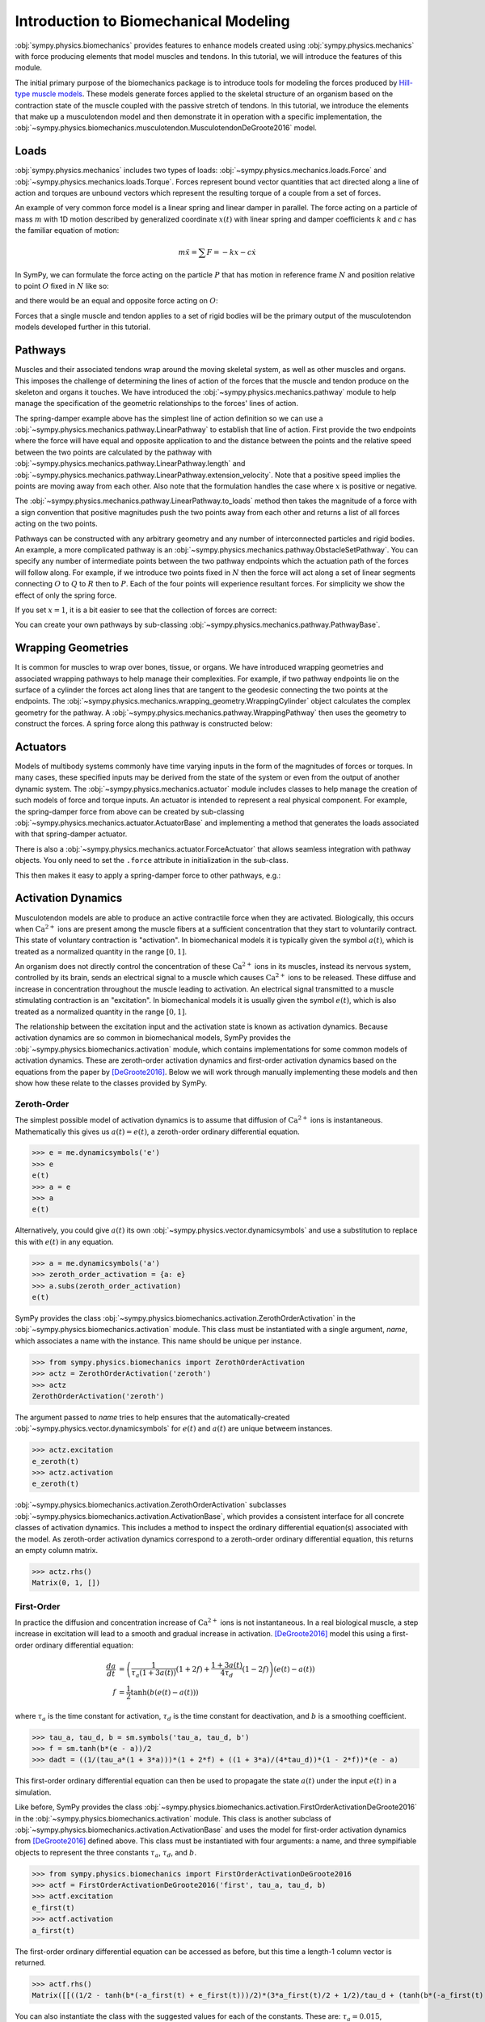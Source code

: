 .. _biomechanics-tutorial:

======================================
Introduction to Biomechanical Modeling
======================================

:obj:`sympy.physics.biomechanics` provides features to enhance models created
using :obj:`sympy.physics.mechanics` with force producing elements that model
muscles and tendons. In this tutorial, we will introduce the features of this
module.

The initial primary purpose of the biomechanics package is to introduce tools
for modeling the forces produced by `Hill-type muscle models`_. These models
generate forces applied to the skeletal structure of an organism based on the
contraction state of the muscle coupled with the passive stretch of tendons. In
this tutorial, we introduce the elements that make up a musculotendon model and
then demonstrate it in operation with a specific implementation, the
:obj:`~sympy.physics.biomechanics.musculotendon.MusculotendonDeGroote2016` model.

.. _Hill-type muscle models: https://en.wikipedia.org/wiki/Hill%27s_muscle_model

Loads
=====

:obj:`sympy.physics.mechanics` includes two types of loads:
:obj:`~sympy.physics.mechanics.loads.Force` and
:obj:`~sympy.physics.mechanics.loads.Torque`. Forces represent bound vector
quantities that act directed along a line of action and torques are unbound
vectors which represent the resulting torque of a couple from a set of forces.

An example of very common force model is a linear spring and linear damper in
parallel. The force acting on a particle of mass :math:`m` with 1D motion
described by generalized coordinate :math:`x(t)`  with linear spring and damper
coefficients :math:`k` and :math:`c` has the familiar equation of motion:

.. math::

   m \ddot{x} = \sum F = -kx - c\dot{x}

In SymPy, we can formulate the force acting on the particle :math:`P` that has
motion in reference frame :math:`N` and position relative to point :math:`O`
fixed in :math:`N` like so:

.. plot::
   :format: doctest
   :include-source: True
   :context: reset
   :nofigs:

   >>> import sympy as sm
   >>> import sympy.physics.mechanics as me

   >>> k, c = sm.symbols('k, c', real=True, nonnegative=True)
   >>> x = me.dynamicsymbols('x', real=True)

   >>> N = me.ReferenceFrame('N')
   >>> O, P = me.Point('O'), me.Point('P')

   >>> P.set_pos(O, x*N.x)
   >>> P.set_vel(N, x.diff()*N.x)

   >>> force_on_P = me.Force(P, -k*P.pos_from(O) - c*P.vel(N))
   >>> force_on_P
   (P, (-c*Derivative(x(t), t) - k*x(t))*N.x)

and there would be an equal and opposite force acting on :math:`O`:

.. plot::
   :format: doctest
   :include-source: True
   :context:
   :nofigs:

   >>> force_on_O = me.Force(O, k*P.pos_from(O) + c*P.vel(N))
   >>> force_on_O
   (O, (c*Derivative(x(t), t) + k*x(t))*N.x)

Forces that a single muscle and tendon applies to a set of rigid bodies will
be the primary output of the musculotendon models developed further in this
tutorial.

Pathways
========

Muscles and their associated tendons wrap around the moving skeletal system, as
well as other muscles and organs. This imposes the challenge of determining the
lines of action of the forces that the muscle and tendon produce on the
skeleton and organs it touches. We have introduced the
:obj:`~sympy.physics.mechanics.pathway` module to help manage the specification
of the geometric relationships to the forces' lines of action.

The spring-damper example above has the simplest line of action definition so
we can use a :obj:`~sympy.physics.mechanics.pathway.LinearPathway` to establish
that line of action. First provide the two endpoints where the force will have
equal and opposite application to and the distance between the points and the
relative speed between the two points are calculated by the pathway with
:obj:`~sympy.physics.mechanics.pathway.LinearPathway.length` and
:obj:`~sympy.physics.mechanics.pathway.LinearPathway.extension_velocity`. Note
that a positive speed implies the points are moving away from each other. Also
note that the formulation handles the case where :math:`x` is positive or
negative.

.. plot::
   :format: doctest
   :include-source: True
   :context:
   :nofigs:

   >>> lpathway = me.LinearPathway(O, P)
   >>> lpathway
   LinearPathway(O, P)
   >>> lpathway.length
   Abs(x(t))
   >>> lpathway.extension_velocity
   sign(x(t))*Derivative(x(t), t)

The :obj:`~sympy.physics.mechanics.pathway.LinearPathway.to_loads` method then
takes the magnitude of a force with a sign convention that positive magnitudes
push the two points away from each other and returns a list of all forces
acting on the two points.

.. plot::
   :format: doctest
   :include-source: True
   :context:
   :nofigs:

   >>> import pprint
   >>> pprint.pprint(lpathway.to_loads(-k*x - k*x.diff()))
   [Force(point=O, force=(k*x(t) + k*Derivative(x(t), t))*x(t)/Abs(x(t))*N.x),
    Force(point=P, force=(-k*x(t) - k*Derivative(x(t), t))*x(t)/Abs(x(t))*N.x)]

Pathways can be constructed with any arbitrary geometry and any number of
interconnected particles and rigid bodies. An example, a more complicated
pathway is an :obj:`~sympy.physics.mechanics.pathway.ObstacleSetPathway`. You
can specify any number of intermediate points between the two pathway endpoints
which the actuation path of the forces will follow along. For example, if we
introduce two points fixed in :math:`N` then the force will act along a set of
linear segments connecting :math:`O` to :math:`Q` to :math:`R` then to
:math:`P`. Each of the four points will experience resultant forces. For
simplicity we show the effect of only the spring force.

.. plot::
   :format: doctest
   :include-source: True
   :context:
   :nofigs:

   >>> Q, R = me.Point('Q'), me.Point('R')
   >>> Q.set_pos(O, 1*N.y)
   >>> R.set_pos(O, 1*N.x + 1*N.y)
   >>> opathway = me.ObstacleSetPathway(O, Q, R, P)
   >>> opathway.length
   sqrt((x(t) - 1)**2 + 1) + 2
   >>> opathway.extension_velocity
   (x(t) - 1)*Derivative(x(t), t)/sqrt((x(t) - 1)**2 + 1)
   >>> pprint.pprint(opathway.to_loads(-k*opathway.length))
   [Force(point=O, force=k*(sqrt((x(t) - 1)**2 + 1) + 2)*N.y),
    Force(point=Q, force=- k*(sqrt((x(t) - 1)**2 + 1) + 2)*N.y),
    Force(point=Q, force=k*(sqrt((x(t) - 1)**2 + 1) + 2)*N.x),
    Force(point=R, force=- k*(sqrt((x(t) - 1)**2 + 1) + 2)*N.x),
    Force(point=R, force=k*(sqrt((x(t) - 1)**2 + 1) + 2)*(x(t) - 1)/sqrt((x(t) - 1)**2 + 1)*N.x - k*(sqrt((x(t) - 1)**2 + 1) + 2)/sqrt((x(t) - 1)**2 + 1)*N.y),
    Force(point=P, force=- k*(sqrt((x(t) - 1)**2 + 1) + 2)*(x(t) - 1)/sqrt((x(t) - 1)**2 + 1)*N.x + k*(sqrt((x(t) - 1)**2 + 1) + 2)/sqrt((x(t) - 1)**2 + 1)*N.y)]

If you set :math:`x=1`, it is a bit easier to see that the collection of forces
are correct:

.. plot::
   :format: doctest
   :include-source: True
   :context:
   :nofigs:

   >>> for load in opathway.to_loads(-k*opathway.length):
   ...     pprint.pprint(me.Force(load[0], load[1].subs({x: 1})))
   Force(point=O, force=3*k*N.y)
   Force(point=Q, force=- 3*k*N.y)
   Force(point=Q, force=3*k*N.x)
   Force(point=R, force=- 3*k*N.x)
   Force(point=R, force=- 3*k*N.y)
   Force(point=P, force=3*k*N.y)

You can create your own pathways by sub-classing
:obj:`~sympy.physics.mechanics.pathway.PathwayBase`.

Wrapping Geometries
===================

It is common for muscles to wrap over bones, tissue, or organs. We have
introduced wrapping geometries and associated wrapping pathways to help manage
their complexities. For example, if two pathway endpoints lie on the surface of
a cylinder the forces act along lines that are tangent to the geodesic
connecting the two points at the endpoints. The
:obj:`~sympy.physics.mechanics.wrapping_geometry.WrappingCylinder` object
calculates the complex geometry for the pathway. A
:obj:`~sympy.physics.mechanics.pathway.WrappingPathway` then uses the geometry
to construct the forces. A spring force along this pathway is constructed
below:

.. plot::
   :format: doctest
   :include-source: True
   :context:
   :nofigs:

   >>> r = sm.symbols('r', real=True, nonegative=True)
   >>> theta = me.dynamicsymbols('theta', real=True)
   >>> O, P, Q = sm.symbols('O, P, Q', cls=me.Point)
   >>> A = me.ReferenceFrame('A')

   >>> A.orient_axis(N, theta, N.z)

   >>> P.set_pos(O, r*N.x)
   >>> Q.set_pos(O, N.z + r*A.x)

   >>> cyl = me.WrappingCylinder(r, O, N.z)
   >>> wpathway = me.WrappingPathway(P, Q, cyl)
   >>> pprint.pprint(wpathway.to_loads(-k*wpathway.length))
   [Force(point=P, force=- k*r*Abs(theta(t))*N.y - k*N.z),
    Force(point=Q, force=k*N.z + k*r*Abs(theta(t))*A.y),
    Force(point=O, force=k*r*Abs(theta(t))*N.y - k*r*Abs(theta(t))*A.y)]

Actuators
=========

Models of multibody systems commonly have time varying inputs in the form of
the magnitudes of forces or torques. In many cases, these specified inputs may
be derived from the state of the system or even from the output of another
dynamic system. The :obj:`~sympy.physics.mechanics.actuator` module includes
classes to help manage the creation of such models of force and torque inputs.
An actuator is intended to represent a real physical component. For example,
the spring-damper force from above can be created by sub-classing
:obj:`~sympy.physics.mechanics.actuator.ActuatorBase` and implementing a method
that generates the loads associated with that spring-damper actuator.

.. plot::
   :format: doctest
   :include-source: True
   :context:
   :nofigs:

   >>> N = me.ReferenceFrame('N')
   >>> O, P = me.Point('O'), me.Point('P')
   >>> P.set_pos(O, x*N.x)

   >>> class SpringDamper(me.ActuatorBase):
   ...
   ...     # positive x spring is in tension
   ...     # negative x spring is in compression
   ...     def __init__(self, P1, P2, spring_constant, damper_constant):
   ...         self.P1 = P1
   ...         self.P2 = P2
   ...         self.k = spring_constant
   ...         self.c = damper_constant
   ...
   ...     def to_loads(self):
   ...         x = self.P2.pos_from(self.P1).magnitude()
   ...         v = x.diff(me.dynamicsymbols._t)
   ...         dir_vec = self.P2.pos_from(self.P1).normalize()
   ...         force_P1 = me.Force(self.P1,
   ...                             self.k*x*dir_vec + self.c*v*dir_vec)
   ...         force_P2 = me.Force(self.P2,
   ...                             -self.k*x*dir_vec - self.c*v*dir_vec)
   ...         return [force_P1, force_P2]
   ...

   >>> spring_damper = SpringDamper(O, P, k, c)
   >>> pprint.pprint(spring_damper.to_loads())
   [Force(point=O, force=(c*x(t)*sign(x(t))*Derivative(x(t), t)/Abs(x(t)) + k*x(t))*N.x),
    Force(point=P, force=(-c*x(t)*sign(x(t))*Derivative(x(t), t)/Abs(x(t)) - k*x(t))*N.x)]

There is also a :obj:`~sympy.physics.mechanics.actuator.ForceActuator` that
allows seamless integration with pathway objects. You only need to set the
``.force`` attribute in initialization in the sub-class.

.. plot::
   :format: doctest
   :include-source: True
   :context:
   :nofigs:

   >>> class SpringDamper(me.ForceActuator):
   ...
   ...     # positive x spring is in tension
   ...     # negative x spring is in compression
   ...     def __init__(self, pathway, spring_constant, damper_constant):
   ...         self.pathway = pathway
   ...         self.force = (-spring_constant*pathway.length -
   ...                       damper_constant*pathway.extension_velocity)
   ...
   >>> spring_damper2 = SpringDamper(lpathway, k, c)
   >>> pprint.pprint(spring_damper2.to_loads())
   [Force(point=O, force=(c*sign(x(t))*Derivative(x(t), t) + k*Abs(x(t)))*x(t)/Abs(x(t))*N.x),
    Force(point=P, force=(-c*sign(x(t))*Derivative(x(t), t) - k*Abs(x(t)))*x(t)/Abs(x(t))*N.x)]

This then makes it easy to apply a spring-damper force to other pathways, e.g.:

.. plot::
   :format: doctest
   :include-source: True
   :context:
   :nofigs:

   >>> spring_damper3 = SpringDamper(wpathway, k, c)
   >>> pprint.pprint(spring_damper3.to_loads())
   [Force(point=P, force=r*(-c*r**2*theta(t)*Derivative(theta(t), t)/sqrt(r**2*theta(t)**2 + 1) - k*sqrt(r**2*theta(t)**2 + 1))*Abs(theta(t))/sqrt(r**2*theta(t)**2 + 1)*N.y + (-c*r**2*theta(t)*Derivative(theta(t), t)/sqrt(r**2*theta(t)**2 + 1) - k*sqrt(r**2*theta(t)**2 + 1))/sqrt(r**2*theta(t)**2 + 1)*N.z),
    Force(point=Q, force=- (-c*r**2*theta(t)*Derivative(theta(t), t)/sqrt(r**2*theta(t)**2 + 1) - k*sqrt(r**2*theta(t)**2 + 1))/sqrt(r**2*theta(t)**2 + 1)*N.z - r*(-c*r**2*theta(t)*Derivative(theta(t), t)/sqrt(r**2*theta(t)**2 + 1) - k*sqrt(r**2*theta(t)**2 + 1))*Abs(theta(t))/sqrt(r**2*theta(t)**2 + 1)*A.y),
    Force(point=O, force=- r*(-c*r**2*theta(t)*Derivative(theta(t), t)/sqrt(r**2*theta(t)**2 + 1) - k*sqrt(r**2*theta(t)**2 + 1))*Abs(theta(t))/sqrt(r**2*theta(t)**2 + 1)*N.y + r*(-c*r**2*theta(t)*Derivative(theta(t), t)/sqrt(r**2*theta(t)**2 + 1) - k*sqrt(r**2*theta(t)**2 + 1))*Abs(theta(t))/sqrt(r**2*theta(t)**2 + 1)*A.y)]

Activation Dynamics
===================

Musculotendon models are able to produce an active contractile force when they
are activated. Biologically, this occurs when :math:`\textrm{Ca}^{2+}` ions are
present among the muscle fibers at a sufficient concentration that they start
to voluntarily contract. This state of voluntary contraction is "activation". In
biomechanical models it is typically given the symbol :math:`a(t)`, which is
treated as a normalized quantity in the range :math:`[0, 1]`.

An organism does not directly control the concentration of these
:math:`\textrm{Ca}^{2+}` ions in its muscles, instead its nervous system,
controlled by its brain, sends an electrical signal to a muscle which causes
:math:`\textrm{Ca}^{2+}` ions to be released. These diffuse and increase in
concentration throughout the muscle leading to activation. An electrical signal
transmitted to a muscle stimulating contraction is an "excitation". In
biomechanical models it is usually given the symbol :math:`e(t)`, which is also
treated as a normalized quantity in the range :math:`[0, 1]`.

The relationship between the excitation input and the activation state is known
as activation dynamics. Because activation dynamics are so common in
biomechanical models, SymPy provides the
:obj:`~sympy.physics.biomechanics.activation` module, which contains
implementations for some common models of activation dynamics. These are
zeroth-order activation dynamics and first-order activation dynamics based on
the equations from the paper by [DeGroote2016]_. Below we will work through
manually implementing these models and then show how these relate to the classes
provided by SymPy.

Zeroth-Order
------------

The simplest possible model of activation dynamics is to assume that diffusion
of :math:`\textrm{Ca}^{2+}` ions is instantaneous. Mathematically this gives us
:math:`a(t) = e(t)`, a zeroth-order ordinary differential equation.

>>> e = me.dynamicsymbols('e')
>>> e
e(t)
>>> a = e
>>> a
e(t)

Alternatively, you could give :math:`a(t)` its own
:obj:`~sympy.physics.vector.dynamicsymbols` and use a substitution to replace
this with :math:`e(t)` in any equation.

>>> a = me.dynamicsymbols('a')
>>> zeroth_order_activation = {a: e}
>>> a.subs(zeroth_order_activation)
e(t)

SymPy provides the class
:obj:`~sympy.physics.biomechanics.activation.ZerothOrderActivation` in the
:obj:`~sympy.physics.biomechanics.activation` module. This class must be
instantiated with a single argument, `name`, which associates a name with the
instance. This name should be unique per instance.

>>> from sympy.physics.biomechanics import ZerothOrderActivation
>>> actz = ZerothOrderActivation('zeroth')
>>> actz
ZerothOrderActivation('zeroth')

The argument passed to `name` tries to help ensures that the
automatically-created :obj:`~sympy.physics.vector.dynamicsymbols` for
:math:`e(t)` and :math:`a(t)` are unique betweem instances.

>>> actz.excitation
e_zeroth(t)
>>> actz.activation
e_zeroth(t)

:obj:`~sympy.physics.biomechanics.activation.ZerothOrderActivation` subclasses
:obj:`~sympy.physics.biomechanics.activation.ActivationBase`, which provides a
consistent interface for all concrete classes of activation dynamics. This
includes a method to inspect the ordinary differential equation(s) associated
with the model. As zeroth-order activation dynamics correspond to a zeroth-order
ordinary differential equation, this returns an empty column matrix.

>>> actz.rhs()
Matrix(0, 1, [])

First-Order
-----------

In practice the diffusion and concentration increase of
:math:`\textrm{Ca}^{2+}` ions is not instantaneous. In a real biological
muscle, a step increase in excitation will lead to a smooth and gradual
increase in activation. [DeGroote2016]_ model this using a first-order
ordinary differential equation:

.. math::

   \begin{align*}
      \frac{da}{dt} &= \left( \frac{1}{\tau_a \left(1 + 3a(t)\right)} (1 + 2f) + \frac{1 + 3a(t)}{4\tau_d} (1 - 2f) \right) \left(e(t) - a(t) \right) \\
      f &= \frac{1}{2} \tanh{\left(b \left(e(t) -a(t)\right)\right)}
   \end{align*}

where :math:`\tau_a` is the time constant for activation, :math:`\tau_d` is the
time constant for deactivation, and :math:`b` is a smoothing coefficient.

>>> tau_a, tau_d, b = sm.symbols('tau_a, tau_d, b')
>>> f = sm.tanh(b*(e - a))/2
>>> dadt = ((1/(tau_a*(1 + 3*a)))*(1 + 2*f) + ((1 + 3*a)/(4*tau_d))*(1 - 2*f))*(e - a)

This first-order ordinary differential equation can then be used to propagate
the state :math:`a(t)` under the input :math:`e(t)` in a simulation.

Like before, SymPy provides the class
:obj:`~sympy.physics.biomechanics.activation.FirstOrderActivationDeGroote2016`
in the :obj:`~sympy.physics.biomechanics.activation` module. This class is
another subclass of :obj:`~sympy.physics.biomechanics.activation.ActivationBase`
and uses the model for first-order activation dynamics from [DeGroote2016]_
defined above. This class must be instantiated with four arguments: a name, and
three sympifiable objects to represent the three constants :math:`\tau_a`,
:math:`\tau_d`, and :math:`b`.

>>> from sympy.physics.biomechanics import FirstOrderActivationDeGroote2016
>>> actf = FirstOrderActivationDeGroote2016('first', tau_a, tau_d, b)
>>> actf.excitation
e_first(t)
>>> actf.activation
a_first(t)

The first-order ordinary differential equation can be accessed as before, but
this time a length-1 column vector is returned.

>>> actf.rhs()
Matrix([[((1/2 - tanh(b*(-a_first(t) + e_first(t)))/2)*(3*a_first(t)/2 + 1/2)/tau_d + (tanh(b*(-a_first(t) + e_first(t)))/2 + 1/2)/(tau_a*(3*a_first(t)/2 + 1/2)))*(-a_first(t) + e_first(t))]])

You can also instantiate the class with the suggested values for each of the
constants. These are: :math:`\tau_a = 0.015`, :math:`\tau_d = 0.060`, and
:math:`b = 10.0`.

>>> actf2 = FirstOrderActivationDeGroote2016.with_defaults('first')
>>> actf2.rhs()
Matrix([[((1/2 - tanh(10.0*a_first(t) - 10.0*e_first(t))/2)/(0.0225*a_first(t) + 0.0075) + 16.6666666666667*(3*a_first(t)/2 + 1/2)*(tanh(10.0*a_first(t) - 10.0*e_first(t))/2 + 1/2))*(-a_first(t) + e_first(t))]])
>>> constants = {tau_a: sm.Float('0.015'), tau_d: sm.Float('0.060'), b: sm.Float('10.0')}
>>> actf.rhs().subs(constants)
Matrix([[(66.6666666666667*(1/2 - tanh(10.0*a_first(t) - 10.0*e_first(t))/2)/(3*a_first(t)/2 + 1/2) + 16.6666666666667*(3*a_first(t)/2 + 1/2)*(tanh(10.0*a_first(t) - 10.0*e_first(t))/2 + 1/2))*(-a_first(t) + e_first(t))]])

Custom
------

To create your own custom models of activation dynamics, you can subclass
:obj:`~sympy.physics.biomechanics.activation.ActivationBase` and override the
abstract methods. The concrete class will then conform to the expected API and
integrate automatically with the rest of :obj:`sympy.physics.mechanics` and
:obj:`sympy.physics.biomechanics`.

Musculotendon Curves
====================

Over the years many different configurations of Hill-type muscle models have
been published containing different combinations of elements in series and in
parallel. We'll consider a very common version of the model that has the tendon
modeled as an element in series with muscle fibers, which are in turn modeled as
three elements in parallel: an elastic element, a contractile element, and a
damper.

.. _fig-hill_type_muscle_model:
.. figure:: hill-type-muscle-model.svg

   Schematic showing the four-element Hill-type muscle model. :math:`SE` is the
   series element representing the tendon, :math:`CE` is the contractile
   element, :math:`EE` is the parallel element representing the elasticity of
   the muscle fibers, and :math:`DE` is the damper.

Each of these components typically has a characteristic curve describing it. The
following sub-sections will describe and implement the characteristic curves
described in the paper by [DeGroote2016]_.

Tendon Force-Length
-------------------

It is common to model tendons as both rigid (inextensible) and elastic elements.
If the tendon is being treated as rigid, the tendon length does not change and
the length of the muscle fibers change directly with changes in musculotendon
length. A rigid tendon will not have an associated characteristic curve; it does
not have any force-producing capabilities itself and just directly transmits the
force produced by the muscle fibers.

If the tendon is elastic, it is commonly modeled as a nonlinear spring. We
therefore have our first characteristic curve, the tendon force-length curve,
which is a function of normalized tendon length:

.. math::

   \tilde{l}^T = \frac{l^T}{l^T_{slack}}

where :math:`l^T` is tendon length, and :math:`l^T_{slack}` is the "tendon slack
length", a constant representing the tendon length under no force.
Characteristic musculotendon curves are parameterized in terms of "normalized"
(or "dimensionless") quantities such as :math:`\tilde{l}^T` because these curves
apply generically to all muscle fibers and tendons. Their properties can be
adjusted to model a specific musculotendon by selecting different values for the
constants. In the case of the tendon force-length characteristic, this is done
by tuning :math:`l^T_{slack}`. Shorter values for this constant result in a
stiffer tendon.

The equation for the tendon force-length curve
:math:`fl^T\left(\tilde{l}^T\right)` from [DeGroote2016]_ is:

.. math::

   fl^T\left(\tilde{l}^T\right) = c_0 \exp{c_3 \left( \tilde{l}^T - c_1 \right)} - c_2

To implement this in SymPy we need a time-varying dynamic symbol representing
:math:`\tilde{l}^T` and four symbols representing the four constants.

>>> l_T_tilde = me.dynamicsymbols('l_T_tilde')
>>> c0, c1, c2, c3 = sm.symbols('c0, c1, c2, c3')

>>> fl_T = c0*sm.exp(c3*(l_T_tilde - c1)) - c2
>>> fl_T
c0*exp(c3*(-c1 + l_T_tilde(t))) - c2

Alternatively, we could define this in terms of :math:`l^T` and
:math:`l^T_{slack}`.

>>> l_T = me.dynamicsymbols('l_T')
>>> l_T_slack = sm.symbols('l_T_slack')

>>> fl_T = c0*sm.exp(c3*(l_T/l_T_slack - c1)) - c2
>>> fl_T
c0*exp(c3*(-c1 + l_T(t)/l_T_slack)) - c2

The :obj:`~sympy.physics.biomechanics` module in SymPy provides a class for
this exact curve,
:obj:`~sympy.physics.biomechanics.curve.TendonForceLengthDeGroote2016`. It can
be instantiated with five arguments. The first argument is :math:`\tilde{l}^T`,
which need not necessarily be a symbol; it could be an expression. The further
four arguments are all constants. It is intended that these will be constants,
or sympifiable numerical values.

>>> from sympy.physics.biomechanics import TendonForceLengthDeGroote2016

>>> fl_T2 = TendonForceLengthDeGroote2016(l_T/l_T_slack, c0, c1, c2, c3)
>>> fl_T2
TendonForceLengthDeGroote2016(l_T(t)/l_T_slack, c0, c1, c2, c3)

This class is a subclass of :obj:`~sympy.core.function.Function` and so
implements usual SymPy methods for substitution, evaluation, differentiation
etc. The
:obj:`~sympy.physics.biomechanics.curve.TendonForceLengthDeGroote2016.doit`
method allows the equation of the curve to be accessed.

>>> fl_T2.doit()
c0*exp(c3*(-c1 + l_T(t)/l_T_slack)) - c2

The class provides an alternate constructor that allows it to be constucted
prepopulated with the values for the constants recommended in [DeGroote2016]_.
This takes a single argument, again corresponding to :math:`\tilde{l}^T`, which
can against either be a symbol or expression.

>>> fl_T3 = TendonForceLengthDeGroote2016.with_defaults(l_T/l_T_slack)
>>> fl_T3
TendonForceLengthDeGroote2016(l_T(t)/l_T_slack, 0.2, 0.995, 0.25, 33.93669377311689)

In the above the constants have been replaced with instances of SymPy numeric
types like :obj:`~sympy.core.numbers.Float`.

The :obj:`~sympy.physics.biomechanics.curve.TendonForceLengthDeGroote2016` class
also supports code generation, so seamlessly integrates with SymPy's code
printers. To visualize this curve, we can use
:obj:`~sympy.utilities.lambdify.lambdify` on an instance of the function, which
will create a callable to evaluate it for a given value of :math:`\tilde{l}^T`.
Sensible values for :math:`\tilde{l}^T` fall within the range
:math:`[0.95, 1.05]`, which we will plot below.

.. plot::
   :format: doctest
   :include-source: True
   :context: close-figs

   >>> import matplotlib.pyplot as plt
   >>> import numpy as np
   >>> from sympy.physics.biomechanics import TendonForceLengthDeGroote2016

   >>> l_T_tilde = me.dynamicsymbols('l_T_tilde')
   >>> fl_T = TendonForceLengthDeGroote2016.with_defaults(l_T_tilde)
   >>> fl_T_callable = sm.lambdify(l_T_tilde, fl_T)
   >>> l_T_tilde_num = np.linspace(0.95, 1.05)

   >>> fig, ax = plt.subplots()
   >>> _ = ax.plot(l_T_tilde_num, fl_T_callable(l_T_tilde_num))
   >>> _ = ax.set_xlabel('Normalized tendon length')
   >>> _ = ax.set_ylabel('Normalized tendon force-length')

When deriving the equations describing the musculotendon dynamics of models with
elastic tendons, it can be useful to know the inverse of the tendon force-length
characteristic curve. The curve defined in [DeGroote2016]_ is analytically
invertible, which means that we can directly determine
:math:`\tilde{l}^T = \left[fl^T\left(\tilde{l}^T\right)\right]^{-1}` for a given
value of :math:`fl^T\left(\tilde{l}^T\right)`.

.. math::

   \tilde{l}^T = \left[fl^T\left(\tilde{l}^T\right)\right]^{-1} = \frac{\log{\frac{fl^T + c_2}{c_0}}}{c_3} + c_1

There is also a class for this in :obj:`~sympy.physics.biomechanics`,
:obj:`~sympy.physics.biomechanics.curve.TendonForceLengthInverseDeGroote2016`,
which behaves identically to
:obj:`~sympy.physics.biomechanics.curve.TendonForceLengthDeGroote2016`. It can
be instantiated with five parameters, the first for :math:`fl^T` followed by
four constants, or by using the alternate constructor with a single argument for
:math:`fl^T`.

>>> from sympy.physics.biomechanics import TendonForceLengthInverseDeGroote2016

>>> fl_T_sym =me.dynamicsymbols('fl_T')
>>> fl_T_inv = TendonForceLengthInverseDeGroote2016(fl_T_sym, c0, c1, c2, c3)
>>> fl_T_inv
TendonForceLengthInverseDeGroote2016(fl_T(t), c0, c1, c2, c3)

>>> fl_T_inv2 = TendonForceLengthInverseDeGroote2016.with_defaults(fl_T_sym)
>>> fl_T_inv2
TendonForceLengthInverseDeGroote2016(fl_T(t), 0.2, 0.995, 0.25, 33.93669377311689)

Fiber Passive Force-Length
--------------------------

The first element used to model the muscle fibers is the fiber passive
force- length. This is essentially another nonlinear spring representing the
elastic properties of the muscle fibers. The characteristic curve describing
this element is a function of normalized muscle fiber length:

.. math::

   \tilde{l}^M = \frac{l^M}{l^M_{opt}}

where :math:`l^M` is muscle fiber length, and :math:`l^M_{opt}` is the "optimal
fiber length, a constant representing the muscle fiber length at which it
produces no passive-elastic force (it is also the muscle fiber length at which
it can produce maximum active force). Like with tuning :math:`l^T_{slack}` to
change the stiffness properties of a modeled tendon via the tendon force-length
characteristic, we can adjust :math:`l^M_{opt}` to change the passive properties
of the muscle fibers; decreasing :math:`l^M_{opt}` will make modeled muscle
fibers stiffer.

The equation for the fiber passive force-length curve
:math:`fl^M_{pas}\left(\tilde{l}^M\right)` from [DeGroote2016]_ is:

.. math::

   fl^M_{pas} = \frac{\frac{\exp{c_1 \left(\tilde{l^M} - 1\right)}}{c_0} - 1}{\exp{c_1} - 1}

Similarly to before, to implement this in SymPy we need a time-varying dynamic
symbol representing :math:`\tilde{l}^M` and two symbols representing the two
constants.

>>> l_M_tilde = me.dynamicsymbols('l_M_tilde')
>>> c0, c1 = sm.symbols('c0, c1')

>>> fl_M_pas = (sm.exp(c1*(l_M_tilde - 1)/c0) - 1)/(sm.exp(c1) - 1)
>>> fl_M_pas
(exp(c1*(l_M_tilde(t) - 1)/c0) - 1)/(exp(c1) - 1)

Alternatively, we could define this in terms of :math:`l^M` and
:math:`l^M_{opt}`.

>>> l_M = me.dynamicsymbols('l_M')
>>> l_M_opt = sm.symbols('l_M_opt')

>>> fl_M_pas2 = (sm.exp(c1*(l_M/l_M_opt - 1)/c0) - 1)/(sm.exp(c1) - 1)
>>> fl_M_pas2
(exp(c1*(-1 + l_M(t)/l_M_opt)/c0) - 1)/(exp(c1) - 1)

Again, the :obj:`~sympy.physics.biomechanics` module in SymPy provides a class
for this exact curve,
:obj:`~sympy.physics.biomechanics.curve.FiberForceLengthPassiveDeGroote2016`. It
can be instantiated with three arguments. The first argument is
:math:`\tilde{l}^M`, which need not necessarily be a symbol and can be an
expression. The further two arguments are both constants. It is intended that
these will be constants, or sympifiable numerical values.

>>> from sympy.physics.biomechanics import FiberForceLengthPassiveDeGroote2016

>>> fl_M_pas2 = FiberForceLengthPassiveDeGroote2016(l_M/l_M_opt, c0, c1)
>>> fl_M_pas2
FiberForceLengthPassiveDeGroote2016(l_M(t)/l_M_opt, c0, c1)
>>> fl_M_pas2.doit()
(exp(c1*(-1 + l_M(t)/l_M_opt)/c0) - 1)/(exp(c1) - 1)

Using the alternate constructor, which takes a single parameter for
:math:`\tilde{l}^M`, we can create an instance prepopulated with the values for
the constants recommended in [DeGroote2016]_.

>>> fl_M_pas3 = FiberForceLengthPassiveDeGroote2016.with_defaults(l_M/l_M_opt)
>>> fl_M_pas3
FiberForceLengthPassiveDeGroote2016(l_M(t)/l_M_opt, 0.6, 4.0)
>>> fl_M_pas3.doit()
2.37439874427164e-5*exp(6.66666666666667*l_M(t)/l_M_opt) - 0.0186573603637741

Sensible values for :math:`\tilde{l}^M` fall
within the range :math:`[0.0, 2.0]`, which we will plot below.

.. plot::
   :format: doctest
   :include-source: True
   :context: close-figs

   >>> import matplotlib.pyplot as plt
   >>> import numpy as np
   >>> from sympy.physics.biomechanics import FiberForceLengthPassiveDeGroote2016

   >>> l_M_tilde = me.dynamicsymbols('l_M_tilde')
   >>> fl_M_pas = FiberForceLengthPassiveDeGroote2016.with_defaults(l_M_tilde)
   >>> fl_M_pas_callable = sm.lambdify(l_M_tilde, fl_M_pas)
   >>> l_M_tilde_num = np.linspace(0.0, 2.0)

   >>> fig, ax = plt.subplots()
   >>> _ = ax.plot(l_M_tilde_num, fl_M_pas_callable(l_M_tilde_num))
   >>> _ = ax.set_xlabel('Normalized fiber length')
   >>> _ = ax.set_ylabel('Normalized fiber passive force-length')

The inverse of the fiber passive force-length characteristic curve is sometimes
required when formulating musculotendon dynamics. The equation for this curve
from [DeGroote2016]_ is again analytically invertible.

.. math::

  \tilde{l}^M = \left[fl^M_{pas}\right]^{-1} = \frac{c_0 \log{\left(\exp{c_1} - 1\right)fl^M_{pas} + 1}}{c_1} + 1

There is also a class for this in :obj:`~sympy.physics.biomechanics`,
:obj:`~sympy.physics.biomechanics.curve.FiberForceLengthPassiveInverseDeGroote2016`.
It can be instantiated with three parameters, the first for :math:`fl^M`
followed by a pair of constants, or by using the alternate constructor with a
single argument for :math:`\tilde{l}^M`.

>>> from sympy.physics.biomechanics import FiberForceLengthPassiveInverseDeGroote2016

>>> fl_M_pas_sym =me.dynamicsymbols('fl_M_pas')
>>> fl_M_pas_inv = FiberForceLengthPassiveInverseDeGroote2016(fl_M_pas_sym, c0, c1)
>>> fl_M_pas_inv
FiberForceLengthPassiveInverseDeGroote2016(fl_M_pas(t), c0, c1)

>>> fl_M_pas_inv2 = FiberForceLengthPassiveInverseDeGroote2016.with_defaults(fl_M_pas_sym)
>>> fl_M_pas_inv2
FiberForceLengthPassiveInverseDeGroote2016(fl_M_pas(t), 0.6, 4.0)

Fiber Active Force-Length
-------------------------

When a muscle is activated, it contracts to produce a force. This phenomenom is
modeled by the contractile element in the parallel fiber component of the
musculotendon model. The amount of force that the fibers can produce is a
function of the instantaneous length of the fibers. The characteristic curve
describing the fiber active force-length curve is again parameterized by
:math:`\tilde{l}^M`. This curve is "bell-shaped". For very small and very large
values of :math:`\tilde{l}^M`, the active fiber force-length tends to zero. The
peak active fiber force-length occurs when :math:`\tilde{l}^M = l^M_{opt}` and
gives a value of :math:`0.0`.

The equation for the fiber active force-length curve
:math:`fl^M_{act}\left(\tilde{l}^M\right)` from [DeGroote2016]_ is:

.. math::

   fl^M_{act}\left(\tilde{l}^M\right) = c_0 \exp{-\frac{1}{2}\left(\frac{\tilde{l}^M - c_1}{\left(c_2 + c_3 \tilde{l}^M\right)}\right)^2}
        + c_4 \exp{-\frac{1}{2}\left(\frac{\tilde{l}^M - c_5}{\left(c_6 + c_7 \tilde{l}^M\right)}\right)^2}
        + c_8 \exp{-\frac{1}{2}\left(\frac{\tilde{l}^M - c_9}{\left(c_{10} + c_{11} \tilde{l}^M\right)}\right)^2}

To implement this in SymPy we need a time-varying dynamic symbol representing
:math:`\tilde{l}^M` and twelve symbols representing the twelve constants.

>>> constants = sm.symbols('c0:12')
>>> c0, c1, c2, c3, c4, c5, c6, c7, c8, c9, c10, c11 = constants

>>> fl_M_act = (c0*sm.exp(-(((l_M_tilde - c1)/(c2 + c3*l_M_tilde))**2)/2) + c4*sm.exp(-(((l_M_tilde - c5)/(c6 + c7*l_M_tilde))**2)/2) + c8*sm.exp(-(((l_M_tilde - c9)/(c10 + c11*l_M_tilde))**2)/2))
>>> fl_M_act
c0*exp(-(-c1 + l_M_tilde(t))**2/(2*(c2 + c3*l_M_tilde(t))**2)) + c4*exp(-(-c5 + l_M_tilde(t))**2/(2*(c6 + c7*l_M_tilde(t))**2)) + c8*exp(-(-c9 + l_M_tilde(t))**2/(2*(c10 + c11*l_M_tilde(t))**2))

The SymPy-provided class for this exact curve is
:obj:`~sympy.physics.biomechanics.curve.FiberForceLengthActiveDeGroote2016`. It
can be instantiated with thirteen arguments. The first argument is
:math:`\tilde{l}^M`, which need not necessarily be a symbol and can be an
expression. The further twelve arguments are all constants. It is intended that
these will be constants, or sympifiable numerical values.

>>> from sympy.physics.biomechanics import FiberForceLengthActiveDeGroote2016

>>> fl_M_act2 = FiberForceLengthActiveDeGroote2016(l_M/l_M_opt, *constants)
>>> fl_M_act2
FiberForceLengthActiveDeGroote2016(l_M(t)/l_M_opt, c0, c1, c2, c3, c4, c5, c6, c7, c8, c9, c10, c11)
>>> fl_M_act2.doit()
c0*exp(-(-c1 + l_M(t)/l_M_opt)**2/(2*(c2 + c3*l_M(t)/l_M_opt)**2)) + c4*exp(-(-c5 + l_M(t)/l_M_opt)**2/(2*(c6 + c7*l_M(t)/l_M_opt)**2)) + c8*exp(-(-c9 + l_M(t)/l_M_opt)**2/(2*(c10 + c11*l_M(t)/l_M_opt)**2))

Using the alternate constructor, which takes a single parameter for
:math:`\tilde{l}^M`, we can create an instance prepopulated with the values for
the constants recommended in [DeGroote2016]_.

>>> fl_M_act3 = FiberForceLengthActiveDeGroote2016.with_defaults(l_M/l_M_opt)
>>> fl_M_act3
FiberForceLengthActiveDeGroote2016(l_M(t)/l_M_opt, 0.814, 1.06, 0.162, 0.0633, 0.433, 0.717, -0.0299, 0.2, 0.1, 1.0, 0.354, 0.0)
>>> fl_M_act3.doit()
0.1*exp(-3.98991349867535*(-1 + l_M(t)/l_M_opt)**2) + 0.433*exp(-12.5*(-0.717 + l_M(t)/l_M_opt)**2/(-0.1495 + l_M(t)/l_M_opt)**2) + 0.814*exp(-21.4067977442463*(-1 + 0.943396226415094*l_M(t)/l_M_opt)**2/(1 + 0.390740740740741*l_M(t)/l_M_opt)**2)

Sensible values for :math:`\tilde{l}^M` fall
within the range :math:`[0.0, 2.0]`, which we will plot below.

.. plot::
   :format: doctest
   :include-source: True
   :context: close-figs

   >>> import matplotlib.pyplot as plt
   >>> import numpy as np
   >>> from sympy.physics.biomechanics import FiberForceLengthActiveDeGroote2016

   >>> l_M_tilde = me.dynamicsymbols('l_M_tilde')
   >>> fl_M_act = FiberForceLengthActiveDeGroote2016.with_defaults(l_M_tilde)
   >>> fl_M_act_callable = sm.lambdify(l_M_tilde, fl_M_act)
   >>> l_M_tilde_num = np.linspace(0.0, 2.0)

   >>> fig, ax = plt.subplots()
   >>> _ = ax.plot(l_M_tilde_num, fl_M_act_callable(l_M_tilde_num))
   >>> _ = ax.set_xlabel('Normalized fiber length')
   >>> _ = ax.set_ylabel('Normalized fiber active force-length')

No inverse curve exists for the fiber active force-length characteristic curve
as it has multiple values of :math:`\tilde{l}^M` for each value of
:math:`fl^M_{act}`.

Fiber Force-Velocity
--------------------

The force produced by the contractile element is also a function of its
lengthening velocity. The characteristic curve describing the velocity-dependent
portion of the contractile element's dynamics is a function of normalized muscle
fiber lengthening velocity:

.. math::

   \tilde{v}^M = \frac{v^M}{v^M_{max}}

where :math:`v^M` is muscle fiber lengthening velocity, and :math:`v^M_{max}` is
the "maximum fiber velocity", a constant representing the muscle fiber velocity
at which it is not able to produce any contractile force when concentrically
contracting. :math:`v^M_{max}` is commonly given a value of
:math:`10 l^M_{opt}`.

The equation for the fiber force-velocity curve
:math:`fv^M\left(\tilde{v}^M\right)` from [DeGroote2016]_ is:

.. math::

   fv^M\left(\tilde{v}^M\right) = c_0 \log{\left(c_1 \tilde{v}^M + c_2\right) + \sqrt{\left(c_1 \tilde{v}^M + c_2\right)^2 + 1}} + c_3

Similarly to before, to implement this in SymPy we need a time-varying dynamic
symbol representing :math:`\tilde{v}^M` and four symbols representing the four
constants.

>>> v_M_tilde = me.dynamicsymbols('v_M_tilde')
>>> c0, c1, c2, c3 = sm.symbols('c0, c1, c2, c3')

>>> fv_M = c0*sm.log(c1*v_M_tilde + c2 + sm.sqrt((c1*v_M_tilde + c2)**2 + 1)) + c3
>>> fv_M
c0*log(c1*v_M_tilde(t) + c2 + sqrt((c1*v_M_tilde(t) + c2)**2 + 1)) + c3

Alternatively, we could define this in terms of :math:`v^M` and
:math:`v^M_{max}`.

>>> v_M = me.dynamicsymbols('v_M')
>>> v_M_max = sm.symbols('v_M_max')

>>> fv_M_pas2 = c0*sm.log(c1*v_M/v_M_max + c2 + sm.sqrt((c1*v_M/v_M_max + c2)**2 + 1)) + c3
>>> fv_M_pas2
c0*log(c1*v_M(t)/v_M_max + c2 + sqrt((c1*v_M(t)/v_M_max + c2)**2 + 1)) + c3

The SymPy-provided class for this exact curve is
:obj:`~sympy.physics.biomechanics.curve.FiberForceVelocityDeGroote2016`. It can
be instantiated with five arguments. The first argument is :math:`\tilde{v}^M`,
which need not necessarily be a symbol and can be an expression. The further
four arguments are all constants. It is intended that these will be constants,
or sympifiable numerical values.

>>> from sympy.physics.biomechanics import FiberForceVelocityDeGroote2016

>>> fv_M2 = FiberForceVelocityDeGroote2016(v_M/v_M_max, c0, c1, c2, c3)
>>> fv_M2
FiberForceVelocityDeGroote2016(v_M(t)/v_M_max, c0, c1, c2, c3)
>>> fv_M2.doit()
c0*log(c1*v_M(t)/v_M_max + c2 + sqrt((c1*v_M(t)/v_M_max + c2)**2 + 1)) + c3

Using the alternate constructor, which takes a single parameter for
:math:`\tilde{v}^M`, we can create an instance prepopulated with the values for
the constants recommended in [DeGroote2016]_.

>>> fv_M3 = FiberForceVelocityDeGroote2016.with_defaults(v_M/v_M_max)
>>> fv_M3
FiberForceVelocityDeGroote2016(v_M(t)/v_M_max, -0.318, -8.149, -0.374, 0.886)
>>> fv_M3.doit()
0.886 - 0.318*log(8.149*sqrt((-0.0458952018652595 - v_M(t)/v_M_max)**2 + 0.0150588346410601) - 0.374 - 8.149*v_M(t)/v_M_max)

Sensible values for :math:`\tilde{v}^M` fall within the range
:math:`[-1.0, 1.0]`, which we will plot below.

.. plot::
   :format: doctest
   :include-source: True
   :context: close-figs

   >>> import matplotlib.pyplot as plt
   >>> import numpy as np
   >>> from sympy.physics.biomechanics import FiberForceVelocityDeGroote2016

   >>> v_M_tilde = me.dynamicsymbols('v_M_tilde')
   >>> fv_M = FiberForceVelocityDeGroote2016.with_defaults(v_M_tilde)
   >>> fv_M_callable = sm.lambdify(v_M_tilde, fv_M)
   >>> v_M_tilde_num = np.linspace(-1.0, 1.0)

   >>> fig, ax = plt.subplots()
   >>> _ = ax.plot(l_M_tilde_num, fv_M_callable(v_M_tilde_num))
   >>> _ = ax.set_xlabel('Normalized fiber velocity')
   >>> _ = ax.set_ylabel('Normalized fiber force-velocity')

The inverse of the fiber force-velocity characteristic curve is sometimes
required when formulating musculotendon dynamics. The equation for this curve
from [DeGroote2016]_ is again analytically invertible.

.. math::

  \tilde{v}^M = \left[fv^M\right]^{-1} = \frac{\sinh{\frac{fv^M - c_3}{c_0}} - c_2}{c_1}

There is also a class for this in :obj:`~sympy.physics.biomechanics`,
:obj:`~sympy.physics.biomechanics.curve.FiberForceVelocityInverseDeGroote2016`.
It can be instantiated with five parameters, the first for :math:`fv^M`
followed by four constants, or by using the alternate constructor with a
single argument for :math:`\tilde{v}^M`.

>>> from sympy.physics.biomechanics import FiberForceVelocityInverseDeGroote2016

>>> fv_M_sym = me.dynamicsymbols('fv_M')
>>> fv_M_inv = FiberForceVelocityInverseDeGroote2016(fv_M_sym, c0, c1, c2, c3)
>>> fv_M_inv
FiberForceVelocityInverseDeGroote2016(fv_M(t), c0, c1, c2, c3)

>>> fv_M_inv2 = FiberForceVelocityInverseDeGroote2016.with_defaults(fv_M_sym)
>>> fv_M_inv2
FiberForceVelocityInverseDeGroote2016(fv_M(t), -0.318, -8.149, -0.374, 0.886)

Fiber Damping
-------------

Perhaps the simplest element in the musculotendon model is the fiber damping.
This does not have an associated characteristic curve as it is typically just
modeled as a simple linear damper. We will use :math:`\beta` as the coefficient
of damping such that the damping force can be described as:

.. math::

   f_{damp} = \beta \tilde{v}^M

[DeGroote2016]_ suggest the value :math:`\beta = 0.1`. However, SymPy uses
:math:`\beta = 10` by default. When conducting forward simulations or solving
optimal control problems as this increase in damping typically does not
significantly effect the musculotendon dynamics but does have been empirically
found to significantly improve the numerical conditioning of the equations.

Musculotendon Dynamics
======================

Rigid Tendon Dynamics
---------------------

Rigid tendon musculotendon dynamics are reasonably straightforward to implement
because the inextensible tendon allows for the normalized muscle fiber length
to be expressed directly in terms of musculotendon length. With the inextensible
tendon :math:`l^T = l^T_{slack}` and as such, normalized tendon length
is just unity, :math:`\tilde{l}^T = 1`. Using trigonometry, muscle fiber length
can be expressed as

.. math::

   l^M = \sqrt{\left(l^{MT} - l^T\right)^2 + \left(l^M_{opt} \sin{\alpha_{opt}} \right)^2}

where :math:`\alpha_{opt}` is the "optimal pennation angle", another constant
property of a musculotendon that describes the pennation angle (the angle of
the muscle fibers relative to the direction parallel to the tendon) at which
:math:`l^M = l^M_{opt}`. A common simplifying assumption is to assume
:math:`\alpha_{opt} = 0`, which simplifies the above to

.. math::

   l^M = \sqrt{\left(l^{MT} - l^T\right)^2 + \left(l^M_{opt}\right)^2}

With :math:`\tilde{l}^M = \frac{l^M}{l^M_{opt}}`, the muscle fiber velocity can
be expressed as

.. math::

   v^M = v^{MT} \frac{l^{MT} - l^T_{slack}}{l^M}

Muscle fiber can be normalized as before,
:math:`\tilde{v}^M = \frac{v^M}{v^M_{max}}`. Using the curves described above,
we can express the normalized muscle fiber force (:math:`\tilde{F}^M`) can be
expressed as a function of normalized tendon length (:math:`\tilde{l}^T`),
normalized fiber length (:math:`\tilde{l}^M`), normalized fiber velocity
(:math:`\tilde{v}^M`), and activation (:math:`a`):

.. math::

   \tilde{F}^M = a \cdot fl^M_{act}\left(\tilde{l}^M\right) \cdot fv^M\left(\tilde{v}^M\right) + fl^M_{pas}\left(\tilde{l}^M\right) + \beta \cdot \tilde{v}^M

We introduce a new constant, :math:`F^M_{max}`, the "maximum isometric force",
which describes the maximum force that a musculotendon can produce under full
activation and an isometric (:math:`v^M = 0`) contraction. Accounting for the
pennation angle, the tendon force (:math:`F^T`), which is the force applied to
the skeleton at the musculotendon's origin and insertion, can be expressed as:

.. math::

   F^T = F^M_{max} \cdot F^M \cdot \sqrt{1 - \sin{\alpha_{opt}}^2}

We can describe all of this using SymPy and the musculotendon curve classes that
we introduced above. We will need time-varying dynamics symbols for
:math:`l^{MT}`, :math:`v_{MT}`, and :math:`a`. We will also need constant
symbols for :math:`l^T_{slack}`, :math:`l^M_{opt}`, :math:`F^M_{max}`,
:math:`v^M_{max}`, :math:`\alpha_{opt}`, and :math:`\beta`.

>>> l_MT, v_MT, a = me.dynamicsymbols('l_MT, v_MT, a')
>>> l_T_slack, l_M_opt, F_M_max = sm.symbols('l_T_slack, l_M_opt, F_M_max')
>>> v_M_max, alpha_opt, beta = sm.symbols('v_M_max, alpha_opt, beta')

>>> l_M = sm.sqrt((l_MT - l_T_slack)**2 + (l_M_opt*sm.sin(alpha_opt))**2)
>>> l_M
sqrt(l_M_opt**2*sin(alpha_opt)**2 + (-l_T_slack + l_MT(t))**2)

>>> v_M = v_MT*(l_MT - l_T_slack)/l_M
>>> v_M
(-l_T_slack + l_MT(t))*v_MT(t)/sqrt(l_M_opt**2*sin(alpha_opt)**2 + (-l_T_slack + l_MT(t))**2)

>>> fl_M_pas = FiberForceLengthPassiveDeGroote2016.with_defaults(l_M/l_M_opt)
>>> fl_M_pas
FiberForceLengthPassiveDeGroote2016(sqrt(l_M_opt**2*sin(alpha_opt)**2 + (-l_T_slack + l_MT(t))**2)/l_M_opt, 0.6, 4.0)

>>> fl_M_act = FiberForceLengthActiveDeGroote2016.with_defaults(l_M/l_M_opt)
>>> fl_M_act
FiberForceLengthActiveDeGroote2016(sqrt(l_M_opt**2*sin(alpha_opt)**2 + (-l_T_slack + l_MT(t))**2)/l_M_opt, 0.814, 1.06, 0.162, 0.0633, 0.433, 0.717, -0.0299, 0.2, 0.1, 1.0, 0.354, 0.0)

>>> fv_M = FiberForceVelocityDeGroote2016.with_defaults(v_M/v_M_max)
>>> fv_M
FiberForceVelocityDeGroote2016((-l_T_slack + l_MT(t))*v_MT(t)/(v_M_max*sqrt(l_M_opt**2*sin(alpha_opt)**2 + (-l_T_slack + l_MT(t))**2)), -0.318, -8.149, -0.374, 0.886)

>>> F_M = a*fl_M_act*fv_M + fl_M_pas + beta*v_M/v_M_max
>>> F_M
beta*(-l_T_slack + l_MT(t))*v_MT(t)/(v_M_max*sqrt(l_M_opt**2*sin(alpha_opt)**2 + (-l_T_slack + l_MT(t))**2)) + a(t)*FiberForceLengthActiveDeGroote2016(sqrt(l_M_opt**2*sin(alpha_opt)**2 + (-l_T_slack + l_MT(t))**2)/l_M_opt, 0.814, 1.06, 0.162, 0.0633, 0.433, 0.717, -0.0299, 0.2, 0.1, 1.0, 0.354, 0.0)*FiberForceVelocityDeGroote2016((-l_T_slack + l_MT(t))*v_MT(t)/(v_M_max*sqrt(l_M_opt**2*sin(alpha_opt)**2 + (-l_T_slack + l_MT(t))**2)), -0.318, -8.149, -0.374, 0.886) + FiberForceLengthPassiveDeGroote2016(sqrt(l_M_opt**2*sin(alpha_opt)**2 + (-l_T_slack + l_MT(t))**2)/l_M_opt, 0.6, 4.0)

>>> F_T = F_M_max*F_M*sm.sqrt(1 - sm.sin(alpha_opt)**2)
>>> F_T
F_M_max*sqrt(1 - sin(alpha_opt)**2)*(beta*(-l_T_slack + l_MT(t))*v_MT(t)/(v_M_max*sqrt(l_M_opt**2*sin(alpha_opt)**2 + (-l_T_slack + l_MT(t))**2)) + a(t)*FiberForceLengthActiveDeGroote2016(sqrt(l_M_opt**2*sin(alpha_opt)**2 + (-l_T_slack + l_MT(t))**2)/l_M_opt, 0.814, 1.06, 0.162, 0.0633, 0.433, 0.717, -0.0299, 0.2, 0.1, 1.0, 0.354, 0.0)*FiberForceVelocityDeGroote2016((-l_T_slack + l_MT(t))*v_MT(t)/(v_M_max*sqrt(l_M_opt**2*sin(alpha_opt)**2 + (-l_T_slack + l_MT(t))**2)), -0.318, -8.149, -0.374, 0.886) + FiberForceLengthPassiveDeGroote2016(sqrt(l_M_opt**2*sin(alpha_opt)**2 + (-l_T_slack + l_MT(t))**2)/l_M_opt, 0.6, 4.0))

SymPy offers this implementation of rigid tendon dynamics in the
:obj:`~sympy.physics.biomechanics.musculotendon.MusculotendonDeGroote2016` class,
a full demonstration of which is shown below when we will construct a complete
simple musculotendon model.

Elastic Tendon Dynamics
-----------------------

Elastic tendon dynamics are more complicated as we cannot directly express fiber
length in terms of musculotendon length due to tendon length varying. Instead,
we have to related the forces experienced in the tendon to the forces produced
by the muscle fibers, ensuring that the two are in equilibrium. We cannot do
this without introducing an additional state variable into the musculotendon
dynamics, and thus an additional first-order ordinary differential equation.
There are many choices that we can make for this state, but perhaps one of the
most intuitive is to use :math:`\tilde{l}^M`. With this we will need to both
create an expression for the tendon force (:math:`F^T`) as well as the
first-order ordinary differential equation for :math:`\frac{d \tilde{l}^M}{dt}`.
:math:`l^M`, :math:`l^T`, and `\tilde{l}^T` can be calculated similar to with
rigid tendon dynamics, remembering that we already have :math:`\tilde{l}^M`
available as a know value due to it being a state variable.

.. math::

   \begin{align}
      l^M &= \tilde{l}^M \cdot l^M_{opt} \\
      l^T &= l^{MT} - \sqrt{\left(l^M\right)^2 - \left(l^M_{opt} \sin{\alpha_{opt}}\right)^2} \\
      \tilde{l}^T &= \frac{l^T}{l^T_{slack}}
   \end{align}

Using :math:`\tilde{l}^T` and the tendon force-length curve
(:math:`fl^T\left(\tilde{l}^T\right)`), we can write an equation for the
normalized and absolte tendon force:

.. math::

   \begin{align}
      \tilde{F}^T &= fl^T\left(\tilde{l}^T\right) \\
      F^T &= F^M_{max} \cdot \tilde{F}^T
   \end{align}

To express :math:`F^M` we need to know the cosine of the pennation angle
(:math:`\cos{\alpha}`). We can use trigonometry to write an equation for this:

.. math::

   \begin{align}
      \cos{\alpha} &= \frac{l^{MT} - l^T}{l^M} \\
      F^M &= \frac{F^T}{\cos{\alpha}}
   \end{align}

If we assume that the damping coefficient :math:`\beta = 0`, we can rearrange
the muscle fiber force equation:

.. math::

   \tilde{F}^M = a \cdot fl^M_{act}\left(\tilde{l}^M\right) \cdot fv^M\left(\tilde{v}^M\right) + fl^M_{pas}\left(\tilde{l}^M\right) + \beta \cdot \tilde{v}^M

to give fv^M\left(\tilde{v}^M\right):

.. math::

   fv^M\left(\tilde{v}^M\right) = \frac{\tilde{F}^M - fl^M_{pas}\left(\tilde{l}^M\right)}{a \cdot fl^M_{act}\left(\tilde{l}^M\right)}

Using the inverse fiber force-velocity curve,
:math:`\left[fv^M\left(\tilde{v}^M\right)\right]^{-1}`, and differentiating
:math:`\tilde{l}^M` with respect to time, we can finally write an equation for
:math:`\frac{d \tilde{l}^M}{dt}`:

.. math::

   \frac{d \tilde{l}^M}{dt} = \frac{v^M_{max}}{l^M_{opt}} \tilde{v}^M

To formulate these elastic tendon musculotendon dynamics, we had to assume that
:math:`\beta = 0`, which is suboptimal in forward simulations and optimal
control problems. It is possible to formulate elastic tendon musculotendon
dynamics with damping, but this requires a more complicated formulation with an
additional input variable in addition to an additional state variable, and as
such the musculotendon dynamics must be enforced as a differential algebraic
equation rather than an ordinary differential equation. The specifics of these
types of formulation will not be discussed here, but the interested reader can
refer to the docstrings of the
:obj:`~sympy.physics.biomechanics.musculotendon.MusculotendonDeGroote2016` where
they are implemented.

A Simple Musculotendon Model
============================

To demonstrate a muscle's effect on a simple system, we can model a particle of
mass :math:`m` under the influence of gravity with a muscle pulling the mass
against gravity. The mass :math:`m` has a single generalized coordinate
:math:`q` and generalized speed :math:`u` to describe its position and motion.
The following code establishes the kinematics and gravitational force and an
associated particle:

.. plot::
   :format: doctest
   :include-source: True
   :context: reset
   :nofigs:

   >>> import pprint
   >>> import sympy as sm
   >>> import sympy.physics.mechanics as me

   >>> q, u = me.dynamicsymbols('q, u', real=True)
   >>> m, g = sm.symbols('m, g', real=True, positive=True)

   >>> N = me.ReferenceFrame('N')
   >>> O, P = sm.symbols('O, P', cls=me.Point)

   >>> P.set_pos(O, q*N.x)
   >>> O.set_vel(N, 0)
   >>> P.set_vel(N, u*N.x)

   >>> gravity = me.Force(P, m*g*N.x)

   >>> block = me.Particle('block', P, m)

SymPy Biomechanics includes musculotendon actuator models. Here we will use a
specific musculotendon model implementation. A musculotendon actuator is
instantiated with two input components, the pathway and the activation dynamics
model. The actuator must act along a pathway that connects the origin and
insertion points of the muscle. Our origin will attach to the fixed point
:math:`O` and insert on the moving particle :math:`P`.

.. plot::
   :format: doctest
   :include-source: True
   :context: close-figs
   :nofigs:

   >>> from sympy.physics.mechanics.pathway import LinearPathway

   >>> muscle_pathway = LinearPathway(O, P)

A pathway has attachment points:

.. plot::
   :format: doctest
   :include-source: True
   :context: close-figs
   :nofigs:

   >>> muscle_pathway.attachments
   (O, P)

and knows the length between the end attachment points as well as the relative
speed between the two attachment points:

.. plot::
   :format: doctest
   :include-source: True
   :context: close-figs
   :nofigs:

   >>> muscle_pathway.length
   Abs(q(t))
   >>> muscle_pathway.extension_velocity
   sign(q(t))*Derivative(q(t), t)

Finally, the pathway can determine the forces acting on the two attachment
points give a force magnitude:

.. plot::
   :format: doctest
   :include-source: True
   :context: close-figs
   :nofigs:

   >>> muscle_pathway.to_loads(m*g)
   [(O, - g*m*q(t)/Abs(q(t))*N.x), (P, g*m*q(t)/Abs(q(t))*N.x)]

The activation dynamics model represents a set of algebraic or ordinary
differential equations that relate the muscle excitation to the muscle
activation. In our case, we will use a first order ordinary differential
equation that gives a smooth, but delayed activation :math:`a(t)` from the
excitation :math:`e(t)`.

.. plot::
   :format: doctest
   :include-source: True
   :context: close-figs
   :nofigs:

   >>> from sympy.physics.biomechanics import FirstOrderActivationDeGroote2016
   >>> muscle_activation = FirstOrderActivationDeGroote2016.with_defaults('muscle')

The activation model has a state variable :math:`\mathbf{x}`, input variable
:math:`\mathbf{r}`, and some constant parameters :math:`\mathbf{p}`:

.. plot::
   :format: doctest
   :include-source: True
   :context: close-figs
   :nofigs:

   >>> muscle_activation.x
   Matrix([[a_muscle(t)]])
   >>> muscle_activation.r
   Matrix([[e_muscle(t)]])
   >>> muscle_activation.p
   Matrix(0, 1, [])

Note that the return value for the constants parameters is empty. If we had
instantiated
:obj:`~sympy.physics.biomechanics.activation.FirstOrderActivationDeGroote2016`
normally then we would have had to supply three values for :math:`\tau_{a}`,
:math:`\tau_{d}`, and `b`. If these had been :obj:`~sympy.core.symbol.Symbol`
objects then these would have shown up in the returned
:obj:`~sympy.matrices.dense.MutableDenseMatrix`.

These are associated with its first order differential equation :math:`\dot{a}
= f(a, e, t)`:

.. plot::
   :format: doctest
   :include-source: True
   :context: close-figs
   :nofigs:

   >>> muscle_activation.rhs()
   Matrix([[((1/2 - tanh(10.0*a_muscle(t) - 10.0*e_muscle(t))/2)/(0.0225*a_muscle(t) + 0.0075) + 16.6666666666667*(3*a_muscle(t)/2 + 1/2)*(tanh(10.0*a_muscle(t) - 10.0*e_muscle(t))/2 + 1/2))*(-a_muscle(t) + e_muscle(t))]])

With the pathway and activation dynamics, the musculotendon model created using
them both and needs some parameters to define the muscle and tendon specific
properties. You need to specify the tendon slack length, peak isometric force,
optimal fiber length, maximal fiber velocity, optimal pennation angle, and
fiber damping coefficients.

.. TODO : How do we know this is a rigid tendon model?

.. plot::
   :format: doctest
   :include-source: True
   :context: close-figs
   :nofigs:

   >>> from sympy.physics.biomechanics import MusculotendonDeGroote2016

   >>> F_M_max, l_M_opt, l_T_slack = sm.symbols('F_M_max, l_M_opt, l_T_slack', real=True)
   >>> v_M_max, alpha_opt, beta = sm.symbols('v_M_max, alpha_opt, beta', real=True)

   >>> muscle = MusculotendonDeGroote2016.with_defaults(
   ...     'muscle',
   ...     muscle_pathway,
   ...     muscle_activation,
   ...     tendon_slack_length=l_T_slack,
   ...     peak_isometric_force=F_M_max,
   ...     optimal_fiber_length=l_M_opt,
   ...     maximal_fiber_velocity=v_M_max,
   ...     optimal_pennation_angle=alpha_opt,
   ...     fiber_damping_coefficient=beta,
   ... )
   ...

.. TODO : Explain why the rhs() is different for the muscle than the activation.
.. TODO : Needs explanation about rigid tendon

Because this musculotendon actuator has a rigid tendon model, it has the same
state and ordinary differential equation as the activation model:

.. plot::
   :format: doctest
   :include-source: True
   :context: close-figs
   :nofigs:

   >>> muscle.musculotendon_dynamics
   0
   >>> muscle.x
   Matrix([[a_muscle(t)]])
   >>> muscle.r
   Matrix([[e_muscle(t)]])
   >>> muscle.p
   Matrix([
   [l_T_slack],
   [  F_M_max],
   [  l_M_opt],
   [  v_M_max],
   [alpha_opt],
   [     beta]])
   >>> muscle.rhs()
   Matrix([[((1/2 - tanh(10.0*a_muscle(t) - 10.0*e_muscle(t))/2)/(0.0225*a_muscle(t) + 0.0075) + 16.6666666666667*(3*a_muscle(t)/2 + 1/2)*(tanh(10.0*a_muscle(t) - 10.0*e_muscle(t))/2 + 1/2))*(-a_muscle(t) + e_muscle(t))]])

The musculotendon provides the extra ordinary differential equations as well as
the muscle specific forces applied to the pathway:

.. plot::
   :format: doctest
   :include-source: True
   :context: close-figs
   :nofigs:

   >>> muscle_loads = muscle.to_loads()
   >>> pprint.pprint(muscle_loads)
   [Force(point=O, force=F_M_max*(beta*(-l_T_slack + Abs(q(t)))*sign(q(t))*Derivative(q(t), t)/(v_M_max*sqrt(l_M_opt**2*sin(alpha_opt)**2 + (-l_T_slack + Abs(q(t)))**2)) + a_muscle(t)*FiberForceLengthActiveDeGroote2016(sqrt(l_M_opt**2*sin(alpha_opt)**2 + (-l_T_slack + Abs(q(t)))**2)/l_M_opt, 0.814, 1.06, 0.162, 0.0633, 0.433, 0.717, -0.0299, 0.2, 0.1, 1.0, 0.354, 0.0)*FiberForceVelocityDeGroote2016((-l_T_slack + Abs(q(t)))*sign(q(t))*Derivative(q(t), t)/(v_M_max*sqrt(l_M_opt**2*sin(alpha_opt)**2 + (-l_T_slack + Abs(q(t)))**2)), -0.318, -8.149, -0.374, 0.886) + FiberForceLengthPassiveDeGroote2016(sqrt(l_M_opt**2*sin(alpha_opt)**2 + (-l_T_slack + Abs(q(t)))**2)/l_M_opt, 0.6, 4.0))*q(t)*cos(alpha_opt)/Abs(q(t))*N.x),
    Force(point=P, force=- F_M_max*(beta*(-l_T_slack + Abs(q(t)))*sign(q(t))*Derivative(q(t), t)/(v_M_max*sqrt(l_M_opt**2*sin(alpha_opt)**2 + (-l_T_slack + Abs(q(t)))**2)) + a_muscle(t)*FiberForceLengthActiveDeGroote2016(sqrt(l_M_opt**2*sin(alpha_opt)**2 + (-l_T_slack + Abs(q(t)))**2)/l_M_opt, 0.814, 1.06, 0.162, 0.0633, 0.433, 0.717, -0.0299, 0.2, 0.1, 1.0, 0.354, 0.0)*FiberForceVelocityDeGroote2016((-l_T_slack + Abs(q(t)))*sign(q(t))*Derivative(q(t), t)/(v_M_max*sqrt(l_M_opt**2*sin(alpha_opt)**2 + (-l_T_slack + Abs(q(t)))**2)), -0.318, -8.149, -0.374, 0.886) + FiberForceLengthPassiveDeGroote2016(sqrt(l_M_opt**2*sin(alpha_opt)**2 + (-l_T_slack + Abs(q(t)))**2)/l_M_opt, 0.6, 4.0))*q(t)*cos(alpha_opt)/Abs(q(t))*N.x)]

These loads are made up of various functions that describe the length and
velocity relationships to the muscle fiber force.

Now that we have the forces that the muscles and tendons produce the equations
of motion of the system can be formed with, for example, Kane's Method:

.. plot::
   :format: doctest
   :include-source: True
   :context: close-figs
   :nofigs:

   >>> kane = me.KanesMethod(N, (q,), (u,), kd_eqs=(u - q.diff(),))
   >>> Fr, Frs = kane.kanes_equations((block,), (muscle_loads + [gravity]))

The equations of motion are made up of the kinematical differential equation,
the dynamical differential equation (Newton's Second Law), and the muscle
activation differential equation. The explicit form of each can be formed like
so:

.. plot::
   :format: doctest
   :include-source: True
   :context: close-figs
   :nofigs:

   >>> dqdt = u
   >>> dudt = kane.forcing[0]/m
   >>> dadt = muscle.rhs()[0]

We can now create a numerical function that evaluates the equations of motion
given the state, inputs, and constant parameters. Start by listing each
symbolically:

.. plot::
   :format: doctest
   :include-source: True
   :context: close-figs
   :nofigs:

   >>> a = muscle.a
   >>> e = muscle.e
   >>> state = [q, u, a]
   >>> inputs = [e]
   >>> constants = [m, g, F_M_max, l_M_opt, l_T_slack, v_M_max, alpha_opt, beta]

Then the numerical function to evaluate the right hand side of the explicit
ordinary differential equations is:

.. plot::
   :format: doctest
   :include-source: True
   :context: close-figs
   :nofigs:

   >>> eval_eom = sm.lambdify((state, inputs, constants), (dqdt, dudt, dadt))

It will additionally be interesting to numerically evaluate the muscle force,
so create a function for it too:

.. plot::
   :format: doctest
   :include-source: True
   :context: close-figs
   :nofigs:

   >>> force = muscle.force.xreplace({q.diff(): u})
   >>> eval_force = sm.lambdify((state, constants), force)

To test these functions we need some suitable numerical values. This muscle
will be able to produce a maximum force of 10 N to lift a mass of 0.5 kg:

.. plot::
   :format: doctest
   :include-source: True
   :context: close-figs
   :nofigs:

   >>> import numpy as np
   >>> p_vals = np.array([
   ...     0.5,  # m [kg]
   ...     9.81,  # g [m/s/s]
   ...     10.0,  # F_M_max [N]
   ...     0.18,  # l_M_opt [m]
   ...     0.17,  # l_T_slack [m]
   ...     10.0,  # v_M_max [m/s]
   ...     0.0,  # alpha_opt
   ...     0.1,  # beta
   ... ])
   ...

Our tendon is rigid, so the length of the muscle will be
:math:`q-l_{T_\textrm{slack}}` and we want to give an initial muscle length
near its force producing peak, so we choose :math:`q_0=l_{M_\textrm{opt}} +
l_{T_\textrm{slack}}`. Let's also give the muscle a small initial activation so
that it produces a non-zero force:

.. plot::
   :format: doctest
   :include-source: True
   :context: close-figs
   :nofigs:

   >>> x_vals = np.array([
   ...     p_vals[3] + p_vals[4],  # q [m]
   ...     0.0,  # u [m/s]
   ...     0.1,  # a [unitless]
   ... ])
   ...

Set the excitation to 1.0 and test the numerical functions:

.. plot::
   :format: doctest
   :include-source: True
   :context: close-figs
   :nofigs:

   >>> r_vals = np.array([
   ...     1.0,  # e
   ... ])
   ...
   >>> eval_eom(x_vals, r_vals, p_vals)
   (0.0, 7.817106179880225, 92.30769105034035)
   >>> eval_force(x_vals, p_vals)
   -0.9964469100598874

The two functions work so we can now simulate this system to see if and how the
muscle lifts the mass:

.. plot::
   :format: doctest
   :include-source: True
   :context: close-figs

   >>> def eval_rhs(t, x):
   ...
   ...     r = np.array([1.0])
   ...
   ...     return eval_eom(x, r, p_vals)
   ...
   >>> from scipy.integrate import solve_ivp
   >>> t0, tf = 0.0, 6.0
   >>> times = np.linspace(t0, tf, num=601)
   >>> sol = solve_ivp(eval_rhs,
   ...                 (t0, tf),
   ...                 x_vals, t_eval=times)
   ...
   >>> import matplotlib.pyplot as plt
   >>> fig, axes = plt.subplots(4, 1, sharex=True)
   >>> _ = axes[0].plot(sol.t, sol.y[0] - p_vals[4], label='length of muscle')
   >>> _ = axes[0].set_ylabel('Distance [m]')
   >>> _ = axes[1].plot(sol.t, sol.y[1], label=state[1])
   >>> _ = axes[1].set_ylabel('Speed [m/s]')
   >>> _ = axes[2].plot(sol.t, sol.y[2], label=state[2])
   >>> _ = axes[2].set_ylabel('Activation')
   >>> _ = axes[3].plot(sol.t, eval_force(sol.y, p_vals).T, label='force')
   >>> _ = axes[3].set_ylabel('Force [N]')
   >>> _ = axes[3].set_xlabel('Time [s]')
   >>> _ = axes[0].legend(), axes[1].legend(), axes[2].legend(), axes[3].legend()

The muscle pulls the mass in opposition to gravity and damps out to an
equilibrium of 5 N.

References
==========

.. [DeGroote2016] De Groote, F., Kinney, A. L., Rao, A. V., & Fregly, B. J.,
   Evaluation of direct collocation optimal control problem formulations for
   solving the muscle redundancy problem, Annals of biomedical engineering,
   44(10), (2016) pp. 2922-2936
